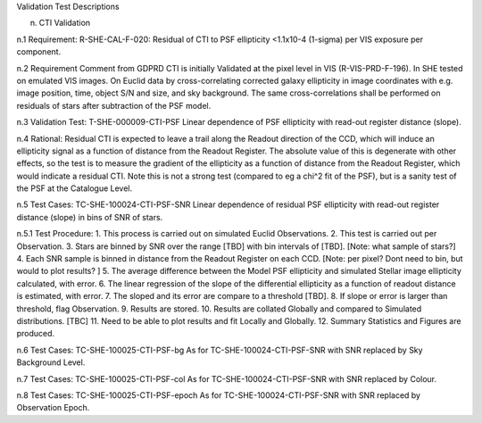 Validation Test Descriptions

n. CTI Validation

n.1 Requirement: R-SHE-CAL-F-020:
Residual of CTI to PSF ellipticity <1.1x10-4 (1-sigma) per VIS exposure per component.

n.2 Requirement Comment from GDPRD
CTI is initially Validated at the pixel level in VIS (R-VIS-PRD-F-196).
In SHE tested on emulated VIS images.
On Euclid data by cross-correlating corrected galaxy ellipticity in image coordinates with e.g. image position, time, object S/N and size, and sky background. The same cross-correlations shall be performed on residuals of stars after subtraction of the PSF model.

n.3 Validation Test: T-SHE-000009-CTI-PSF
Linear dependence of PSF ellipticity with read-out register distance (slope).

n.4 Rational:
Residual CTI is expected to leave a trail along the Readout direction of the CCD, which will induce an ellipticity signal as a function of distance from the Readout Register. The absolute value of this is degenerate with other effects, so the test is to measure the gradient of the ellipticity as a function of distance from the Readout Register, which would indicate a residual CTI. Note this is not a strong test (compared to eg a chi^2 fit of the PSF), but is a sanity test of the PSF at the Catalogue Level.

n.5 Test Cases:
TC-SHE-100024-CTI-PSF-SNR
Linear dependence of residual PSF ellipticity with read-out register distance (slope) in bins of SNR of stars.

n.5.1 Test Procedure: 
1. This process is carried out on simulated Euclid Observations. 
2. This test is carried out per Observation. 
3. Stars are binned by SNR over the range [TBD] with bin intervals of [TBD]. [Note: what sample of stars?]
4. Each SNR sample is binned in distance from the Readout Register on each CCD. [Note: per pixel? Dont need to bin, but would to plot results? ]
5. The average difference between the Model PSF ellipticity and simulated Stellar image ellipticity calculated, with error. 
6. The linear regression of the slope of the differential ellipticity as a function of readout distance is estimated, with error. 
7. The sloped and its error are compare to a threshold [TBD].
8. If slope or error is larger than threshold, flag Observation. 
9. Results are stored.
10. Results are collated Globally and compared to Simulated distributions. [TBC] 
11. Need to be able to plot results and fit Locally and Globally.
12. Summary Statistics and Figures are produced.

n.6 Test Cases:
TC-SHE-100025-CTI-PSF-bg
As for TC-SHE-100024-CTI-PSF-SNR with SNR replaced by Sky Background Level.

n.7 Test Cases:
TC-SHE-100025-CTI-PSF-col
As for TC-SHE-100024-CTI-PSF-SNR with SNR replaced by Colour.

n.8 Test Cases:
TC-SHE-100025-CTI-PSF-epoch
As for TC-SHE-100024-CTI-PSF-SNR with SNR replaced by Observation Epoch.